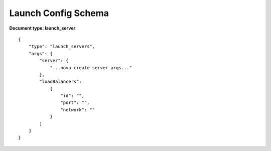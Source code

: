 ====================
Launch Config Schema
====================

**Document type: launch_server**::

    {
        "type": "launch_servers",
        "args": {
            "server": {
                "...nova create server args..."
            },
            "loadBalancers":
                {
                    "id": "",
                    "port": "",
                    "network": ""
                }
            ]
        }
    }
